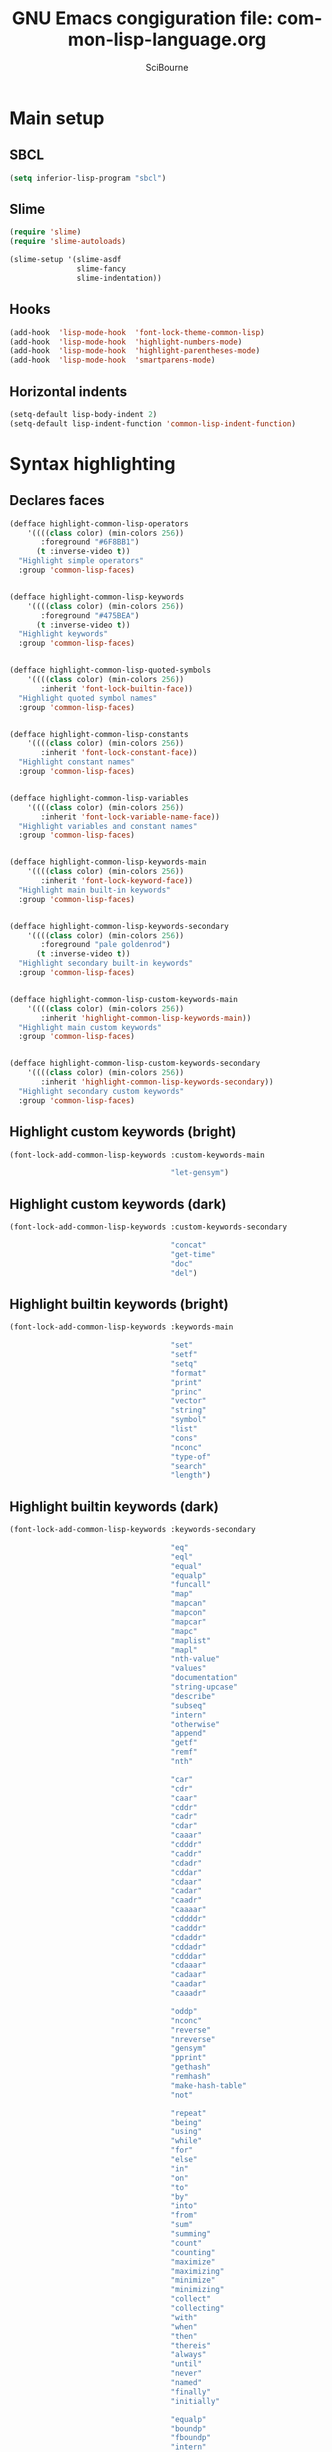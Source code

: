 #+title: GNU Emacs congiguration file: common-lisp-language.org
#+author: SciBourne

#+LANGUAGE: en
#+PROPERTY: results silent
#+STARTUP: showall
#+STARTUP: indent
#+STARTUP: hidestars



* Main setup

** SBCL

#+BEGIN_SRC emacs-lisp
  (setq inferior-lisp-program "sbcl")
#+END_SRC


** Slime

#+BEGIN_SRC emacs-lisp
  (require 'slime)
  (require 'slime-autoloads)

  (slime-setup '(slime-asdf
                 slime-fancy
                 slime-indentation))
#+END_SRC


** Hooks

#+BEGIN_SRC emacs-lisp
  (add-hook  'lisp-mode-hook  'font-lock-theme-common-lisp)
  (add-hook  'lisp-mode-hook  'highlight-numbers-mode)
  (add-hook  'lisp-mode-hook  'highlight-parentheses-mode)
  (add-hook  'lisp-mode-hook  'smartparens-mode)
#+END_SRC


** Horizontal indents

#+BEGIN_SRC emacs-lisp
  (setq-default lisp-body-indent 2)
  (setq-default lisp-indent-function 'common-lisp-indent-function)
#+END_SRC



* Syntax highlighting

** Declares faces

#+BEGIN_SRC emacs-lisp
  (defface highlight-common-lisp-operators
      '((((class color) (min-colors 256))
         :foreground "#6F8BB1")
        (t :inverse-video t))
    "Highlight simple operators"
    :group 'common-lisp-faces)


  (defface highlight-common-lisp-keywords
      '((((class color) (min-colors 256))
         :foreground "#475BEA")
        (t :inverse-video t))
    "Highlight keywords"
    :group 'common-lisp-faces)


  (defface highlight-common-lisp-quoted-symbols
      '((((class color) (min-colors 256))
         :inherit 'font-lock-builtin-face))
    "Highlight quoted symbol names"
    :group 'common-lisp-faces)


  (defface highlight-common-lisp-constants
      '((((class color) (min-colors 256))
         :inherit 'font-lock-constant-face))
    "Highlight constant names"
    :group 'common-lisp-faces)


  (defface highlight-common-lisp-variables
      '((((class color) (min-colors 256))
         :inherit 'font-lock-variable-name-face))
    "Highlight variables and constant names"
    :group 'common-lisp-faces)


  (defface highlight-common-lisp-keywords-main
      '((((class color) (min-colors 256))
         :inherit 'font-lock-keyword-face))
    "Highlight main built-in keywords"
    :group 'common-lisp-faces)


  (defface highlight-common-lisp-keywords-secondary
      '((((class color) (min-colors 256))
         :foreground "pale goldenrod")
        (t :inverse-video t))
    "Highlight secondary built-in keywords"
    :group 'common-lisp-faces)


  (defface highlight-common-lisp-custom-keywords-main
      '((((class color) (min-colors 256))
         :inherit 'highlight-common-lisp-keywords-main))
    "Highlight main custom keywords"
    :group 'common-lisp-faces)


  (defface highlight-common-lisp-custom-keywords-secondary
      '((((class color) (min-colors 256))
         :inherit 'highlight-common-lisp-keywords-secondary))
    "Highlight secondary custom keywords"
    :group 'common-lisp-faces)
#+END_SRC


** Highlight custom keywords (bright)

#+BEGIN_SRC emacs-lisp
  (font-lock-add-common-lisp-keywords :custom-keywords-main

                                      "let-gensym")
#+END_SRC


** Highlight custom keywords (dark)

#+BEGIN_SRC emacs-lisp
  (font-lock-add-common-lisp-keywords :custom-keywords-secondary

                                      "concat"
                                      "get-time"
                                      "doc"
                                      "del")
#+END_SRC


** Highlight builtin keywords (bright)

#+BEGIN_SRC emacs-lisp
  (font-lock-add-common-lisp-keywords :keywords-main

                                      "set"
                                      "setf"
                                      "setq"
                                      "format"
                                      "print"
                                      "princ"
                                      "vector"
                                      "string"
                                      "symbol"
                                      "list"
                                      "cons"
                                      "nconc"
                                      "type-of"
                                      "search"
                                      "length")
#+END_SRC


** Highlight builtin keywords (dark)

#+BEGIN_SRC emacs-lisp
  (font-lock-add-common-lisp-keywords :keywords-secondary

                                      "eq"
                                      "eql"
                                      "equal"
                                      "equalp"
                                      "funcall"
                                      "map"
                                      "mapcan"
                                      "mapcon"
                                      "mapcar"
                                      "mapc"
                                      "maplist"
                                      "mapl"
                                      "nth-value"
                                      "values"
                                      "documentation"
                                      "string-upcase"
                                      "describe"
                                      "subseq"
                                      "intern"
                                      "otherwise"
                                      "append"
                                      "getf"
                                      "remf"
                                      "nth"

                                      "car"
                                      "cdr"
                                      "caar"
                                      "cddr"
                                      "cadr"
                                      "cdar"
                                      "caaar"
                                      "cdddr"
                                      "caddr"
                                      "cdadr"
                                      "cddar"
                                      "cdaar"
                                      "cadar"
                                      "caadr"
                                      "caaaar"
                                      "cddddr"
                                      "cadddr"
                                      "cdaddr"
                                      "cddadr"
                                      "cdddar"
                                      "cdaaar"
                                      "cadaar"
                                      "caadar"
                                      "caaadr"

                                      "oddp"
                                      "nconc"
                                      "reverse"
                                      "nreverse"
                                      "gensym"
                                      "pprint"
                                      "gethash"
                                      "remhash"
                                      "make-hash-table"
                                      "not"

                                      "repeat"
                                      "being"
                                      "using"
                                      "while"
                                      "for"
                                      "else"
                                      "in"
                                      "on"
                                      "to"
                                      "by"
                                      "into"
                                      "from"
                                      "sum"
                                      "summing"
                                      "count"
                                      "counting"
                                      "maximize"
                                      "maximizing"
                                      "minimize"
                                      "minimizing"
                                      "collect"
                                      "collecting"
                                      "with"
                                      "when"
                                      "then"
                                      "thereis"
                                      "always"
                                      "until"
                                      "never"
                                      "named"
                                      "finally"
                                      "initially"

                                      "equalp"
                                      "boundp"
                                      "fboundp"
                                      "intern"
                                      "vectorp"
                                      "stringp"
                                      "numberp"
                                      "listp"
                                      "consp"
                                      "floatp"
                                      "realp"
                                      "complexp"
                                      "rationalp"
                                      "functionp"
                                      "symbolp"
                                      "typep"
                                      "evenp"
                                      "oddp")
#+END_SRC


** Highlight variables and constants (*var* +const+)

#+BEGIN_SRC emacs-lisp
  (font-lock-add-common-lisp-keywords :variables)
#+END_SRC


** Highlight quoted symbols ('symbol)

#+BEGIN_SRC emacs-lisp
  (font-lock-add-common-lisp-keywords :quoted-symbols)
#+END_SRC


** Highlight constants

#+BEGIN_SRC emacs-lisp
  (font-lock-add-common-lisp-keywords :constants

                                      "t"
                                      "T"
                                      "nil"
                                      "NIL")
#+END_SRC


** Highlight comment notes

#+BEGIN_SRC emacs-lisp
  (font-lock-add-common-lisp-keywords :comment-notes

                                 "TODO"
                                 "FIXME")
#+END_SRC


** Highlight simple operators

#+BEGIN_SRC emacs-lisp
  (font-lock-add-common-lisp-keywords :operators

                                      "+"
                                      "-"
                                      "*"
                                      "/"
                                      "="
                                      "/="
                                      ">"
                                      "<"
                                      ">="
                                      "<="
                                      "%"
                                      ".")
#+END_SRC

